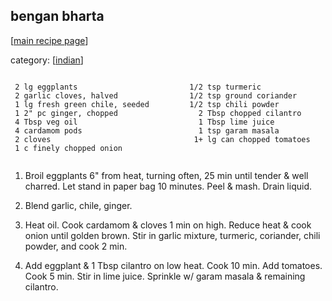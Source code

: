 #+pagetitle: bengan bharta

** bengan bharta

  [[[file:0-recipe-index.org][main recipe page]]]

category: [[[file:c-indian.org][indian]]]

: 
:  2 lg eggplants                         1/2 tsp turmeric
:  2 garlic cloves, halved                1/2 tsp ground coriander
:  1 lg fresh green chile, seeded         1/2 tsp chili powder
:  1 2" pc ginger, chopped                  2 Tbsp chopped cilantro
:  4 Tbsp veg oil                           1 Tbsp lime juice
:  4 cardamom pods                          1 tsp garam masala
:  2 cloves                                1+ lg can chopped tomatoes
:  1 c finely chopped onion
: 

 1.  Broil eggplants 6" from heat, turning often, 25 min until tender &
     well charred.  Let stand in paper bag 10 minutes.  Peel & mash.  Drain
     liquid.

 2.  Blend garlic, chile, ginger.

 3.  Heat oil.  Cook cardamom & cloves 1 min on high.  Reduce heat &
     cook onion until golden brown.  Stir in garlic mixture, turmeric,
     coriander, chili powder, and cook 2 min.

 4.  Add eggplant & 1 Tbsp cilantro on low heat.  Cook 10 min.  Add
     tomatoes.  Cook 5 min.  Stir in lime juice.  Sprinkle w/ garam
     masala & remaining cilantro.
